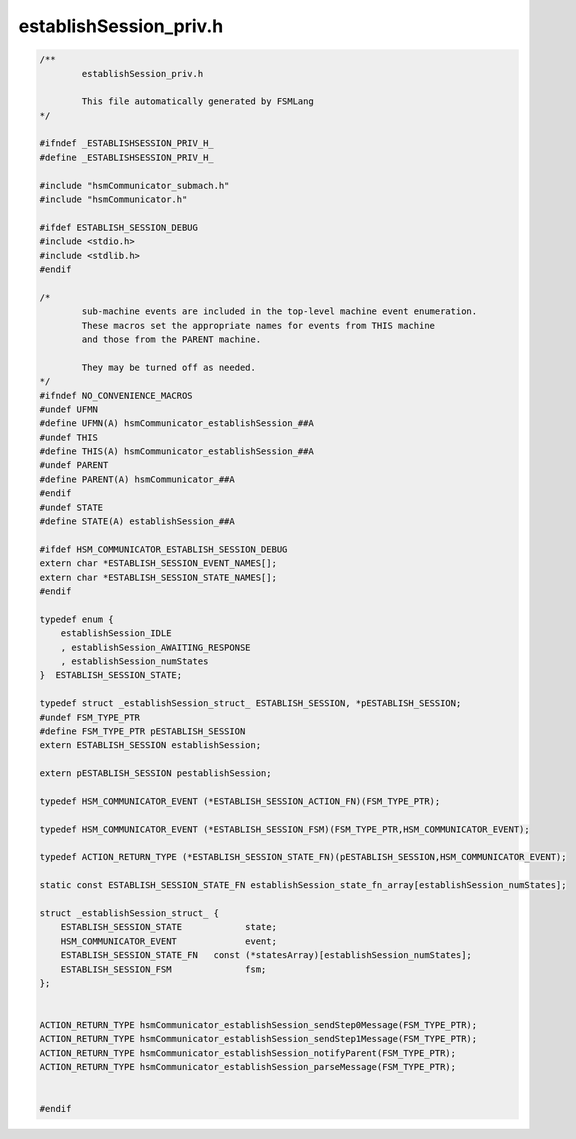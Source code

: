 =======================
establishSession_priv.h
=======================

.. code-block:: c

	/**
		establishSession_priv.h
	
		This file automatically generated by FSMLang
	*/
	
	#ifndef _ESTABLISHSESSION_PRIV_H_
	#define _ESTABLISHSESSION_PRIV_H_
	
	#include "hsmCommunicator_submach.h"
	#include "hsmCommunicator.h"
	
	#ifdef ESTABLISH_SESSION_DEBUG
	#include <stdio.h>
	#include <stdlib.h>
	#endif
	
	/*
		sub-machine events are included in the top-level machine event enumeration.
		These macros set the appropriate names for events from THIS machine
		and those from the PARENT machine.
	
		They may be turned off as needed.
	*/
	#ifndef NO_CONVENIENCE_MACROS
	#undef UFMN
	#define UFMN(A) hsmCommunicator_establishSession_##A
	#undef THIS
	#define THIS(A) hsmCommunicator_establishSession_##A
	#undef PARENT
	#define PARENT(A) hsmCommunicator_##A
	#endif
	#undef STATE
	#define STATE(A) establishSession_##A
	
	#ifdef HSM_COMMUNICATOR_ESTABLISH_SESSION_DEBUG
	extern char *ESTABLISH_SESSION_EVENT_NAMES[];
	extern char *ESTABLISH_SESSION_STATE_NAMES[];
	#endif
	
	typedef enum {
	    establishSession_IDLE
	    , establishSession_AWAITING_RESPONSE
	    , establishSession_numStates
	}  ESTABLISH_SESSION_STATE;
	
	typedef struct _establishSession_struct_ ESTABLISH_SESSION, *pESTABLISH_SESSION;
	#undef FSM_TYPE_PTR
	#define FSM_TYPE_PTR pESTABLISH_SESSION
	extern ESTABLISH_SESSION establishSession;
	
	extern pESTABLISH_SESSION pestablishSession;
	
	typedef HSM_COMMUNICATOR_EVENT (*ESTABLISH_SESSION_ACTION_FN)(FSM_TYPE_PTR);
	
	typedef HSM_COMMUNICATOR_EVENT (*ESTABLISH_SESSION_FSM)(FSM_TYPE_PTR,HSM_COMMUNICATOR_EVENT);
	
	typedef ACTION_RETURN_TYPE (*ESTABLISH_SESSION_STATE_FN)(pESTABLISH_SESSION,HSM_COMMUNICATOR_EVENT);
	
	static const ESTABLISH_SESSION_STATE_FN establishSession_state_fn_array[establishSession_numStates];
	
	struct _establishSession_struct_ {
	    ESTABLISH_SESSION_STATE            state;
	    HSM_COMMUNICATOR_EVENT             event;
	    ESTABLISH_SESSION_STATE_FN   const (*statesArray)[establishSession_numStates];
	    ESTABLISH_SESSION_FSM              fsm;
	};
	
	
	ACTION_RETURN_TYPE hsmCommunicator_establishSession_sendStep0Message(FSM_TYPE_PTR);
	ACTION_RETURN_TYPE hsmCommunicator_establishSession_sendStep1Message(FSM_TYPE_PTR);
	ACTION_RETURN_TYPE hsmCommunicator_establishSession_notifyParent(FSM_TYPE_PTR);
	ACTION_RETURN_TYPE hsmCommunicator_establishSession_parseMessage(FSM_TYPE_PTR);
	
	
	#endif


